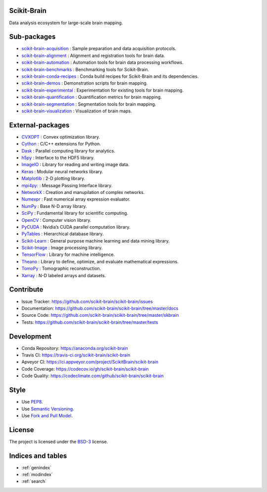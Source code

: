 .. scikit-brain documentation master file, created by
   sphinx-quickstart on Tue Jun  7 16:51:20 2016.
   You can adapt this file completely to your liking, but it should at least
   contain the root `toctree` directive.

Scikit-Brain
============

Data analysis ecosystem for large-scale brain mapping.

Sub-packages
============

* `scikit-brain-acquisition <https://github.com/scikit-brain/scikit-brain-acquisition>`_
  : Sample preparation and data acquisition protocols.

* `scikit-brain-alignment <https://github.com/scikit-brain/scikit-brain-alignment>`_
  : Alignment and registration tools for brain data.

* `scikit-brain-automation <https://github.com/scikit-brain/scikit-brain-automation>`_
  : Automation tools for brain data processing workflows.

* `scikit-brain-benchmarks <https://github.com/scikit-brain/scikit-brain-benchmarks>`_
  : Benchmarking tools for Scikit-Brain.

* `scikit-brain-conda-recipes <https://github.com/scikit-brain/scikit-brain-conda-recipes>`_
  : Conda build recipes for Scikit-Brain and its dependencies.

* `scikit-brain-demos <https://github.com/scikit-brain/scikit-brain-demos>`_
  : Demonstration scripts for brain mapping.

* `scikit-brain-experimental <https://github.com/scikit-brain/scikit-brain-experimental>`_
  : Experimentation for existing tools for brain mapping.

* `scikit-brain-quantification <https://github.com/scikit-brain/scikit-brain-quantification>`_
  : Quantification metrics for brain mapping.

* `scikit-brain-segmentation <https://github.com/scikit-brain/scikit-brain-segmentation>`_
  : Segmentation tools for brain mapping.

* `scikit-brain-visualization <https://github.com/scikit-brain/scikit-brain-visualization>`_
  : Visualization of brain maps.

External-packages
=================

* `CVXOPT <http://cvxopt.org>`_
  : Convex optimization library.

* `Cython <http://cython.org>`_
  : C/C++ extensions for Python.

* `Dask <http://dask.pydata.org>`_
  : Parallel computing library for analytics.

* `h5py <http://www.h5py.org>`_
  : Interface to the HDF5 library.

* `ImageIO <http://imageio.github.io>`_
  : Library for reading and writing image data.

* `Keras <http://keras.io>`_
  : Modular neural networks library.

* `Matplotlib <http://matplotlib.org>`_
  : 2-D plotting library.

* `mpi4py: <http://mpi4py.readthedocs.io>`_
  : Message Passing Interface library.

* `NetworkX <http://networkx.github.io>`_
  : Creation and manupilation of complex networks.

* `Numexpr <https://github.com/pydata/numexpr>`_
  : Fast numerical array expression evaluator.

* `NumPy <http://www.numpy.org>`_
  : Base N-D array library.

* `SciPy <http://www.scipy.org>`_
  : Fundamental library for scientific computing.

* `OpenCV <http://opencv.org>`_
  : Computer vision library.

* `PyCUDA <https://developer.nvidia.com/pycuda>`_
  : Nvidia’s CUDA parallel computation library.

* `PyTables <http://www.pytables.org>`_
  : Hierarchical database library.

* `Scikit-Learn <http://www.scikit-learn.org>`_
  : General purpose machine learning and data mining library.

* `Scikit-Image <http://scikit-image.org>`_
  : Image processing library.

* `TensorFlow <http://www.tensorflow.org>`_
  : Library for machine intelligence.

* `Theano <http://deeplearning.net/software/theano/>`_
  : Library to define, optimize, and evaluate mathematical expressions.

* `TomoPy <http://tomopy.readthedocs.org>`_
  : Tomographic reconstruction.

* `Xarray <http://xarray.pydata.org/en/stable/>`_
  : N-D labeled arrays and datasets.

Contribute
==========

* Issue Tracker: https://github.com/scikit-brain/scikit-brain/issues
* Documentation: https://github.com/scikit-brain/scikit-brain/tree/master/docs
* Source Code: https://github.com/scikit-brain/scikit-brain/tree/master/skbrain
* Tests: https://github.com/scikit-brain/scikit-brain/tree/master/tests

Development
===========

* Conda Repository: https://anaconda.org/scikit-brain
* Travis CI: https://travis-ci.org/scikit-brain/scikit-brain
* Apveyor CI: https://ci.appveyor.com/project/ScikitBrain/scikit-brain
* Code Coverage: https://codecov.io/gh/scikit-brain/scikit-brain
* Code Quality: https://codeclimate.com/github/scikit-brain/scikit-brain

Style
=====

* Use `PEP8 <https://www.python.org/dev/peps/pep-0008/>`_.
* Use `Semantic Versioning <http://semver.org/>`_.
* Use `Fork and Pull Model <https://help.github.com/articles/using-pull-requests/#fork--pull>`_.

License
=======

The project is licensed under the 
`BSD-3 <https://github.com/scikit-brain/scikit-brain/blob/master/LICENSE.txt>`_ license.

Indices and tables
==================

* :ref:`genindex`
* :ref:`modindex`
* :ref:`search`

